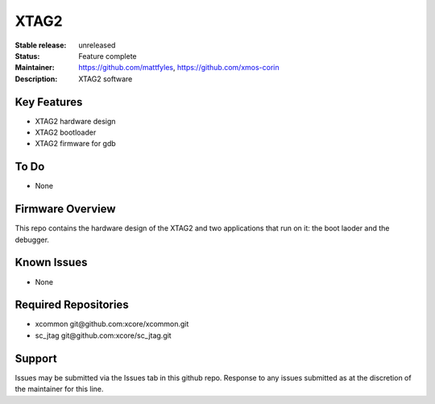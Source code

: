 XTAG2
.....

:Stable release:  unreleased

:Status:  Feature complete

:Maintainer:  https://github.com/mattfyles, https://github.com/xmos-corin

:Description:  XTAG2 software


Key Features
============

* XTAG2 hardware design
* XTAG2 bootloader
* XTAG2 firmware for gdb

To Do
=====

* None

Firmware Overview
=================

This repo contains the hardware design of the XTAG2 and two applications
that run on it: the boot laoder and the debugger.

Known Issues
============

* None

Required Repositories
================

* xcommon git\@github.com:xcore/xcommon.git
* sc_jtag git\@github.com:xcore/sc_jtag.git

Support
=======

Issues may be submitted via the Issues tab in this github repo. Response to any issues submitted as at the discretion of the maintainer for this line.
